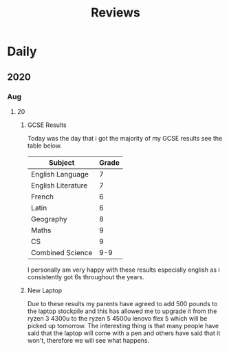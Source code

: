 #+TITLE: Reviews

* Daily
** 2020
*** Aug
**** 20
***** GCSE Results
Today was the day that i got the majority of my GCSE results see the table below.
| Subject            | Grade |
|--------------------+-------|
| English Language   |     7 |
| English Literature |     7 |
| French             |     6 |
| Latin              |     6 |
| Geography          |     8 |
| Maths              |     9 |
| CS                 |     9 |
| Combined Science   |   9-9 |

I personally am very happy with these results especially english as i consistently got 6s throughout the years.
***** New Laptop
Due to these results my parents have agreed to add 500 pounds to the laptop stockpile and this has allowed me to upgrade it from the ryzen 3 4300u to the ryzen 5 4500u lenovo flex 5 which will be picked up tomorrow. The interesting thing is that many people have said that the laptop will come with a pen and others have said that it won't, therefore we will see what happens.
